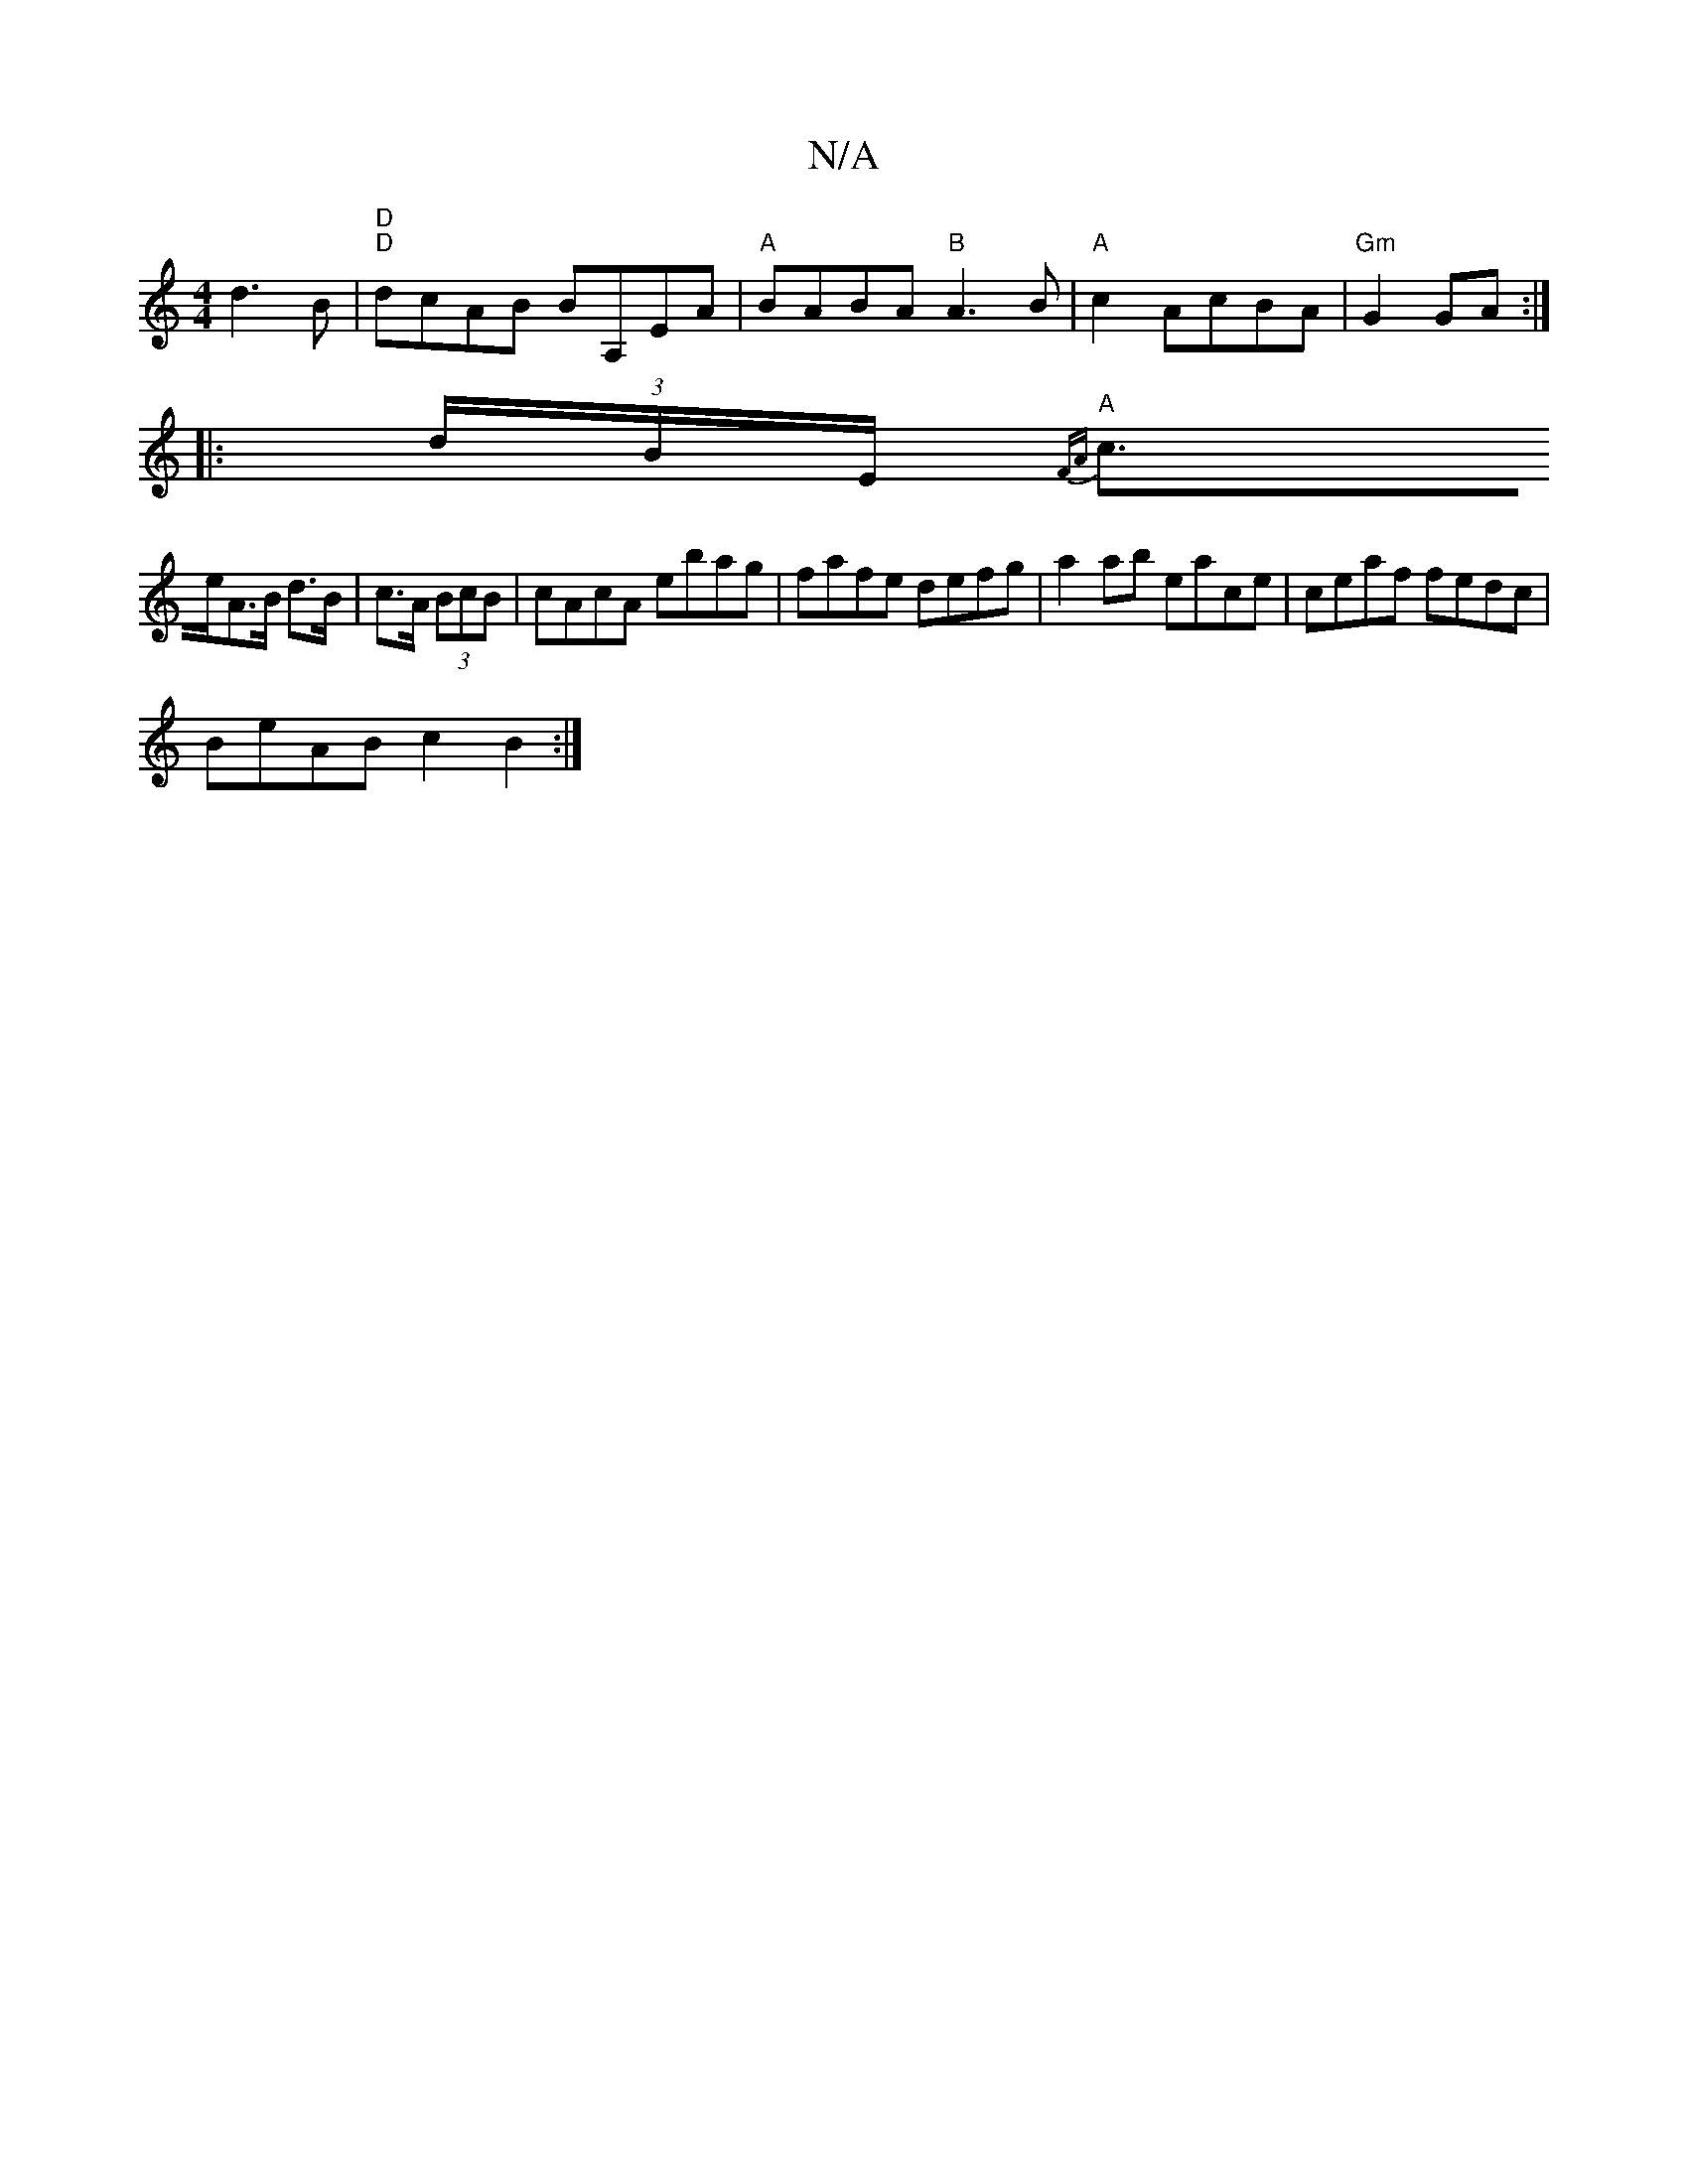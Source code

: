 X:1
T:N/A
M:4/4
R:N/A
K:Cmajor
 d3B|"D" "D"dcAB BA,EA|"A"BABA "B" A3B|"A"c2AcBA|"Gm"G2GA :|
|:(3d/B/E/{F"A
"A"c>eA>B d>B|c>A (3BcB|cAcA ebag|fafe defg|a2ab eace|ceaf fedc|
BeAB c2B2 :|

E |:DABA | GFG A2 G|Aef e2B|g2e f2e|dcB cAG|A